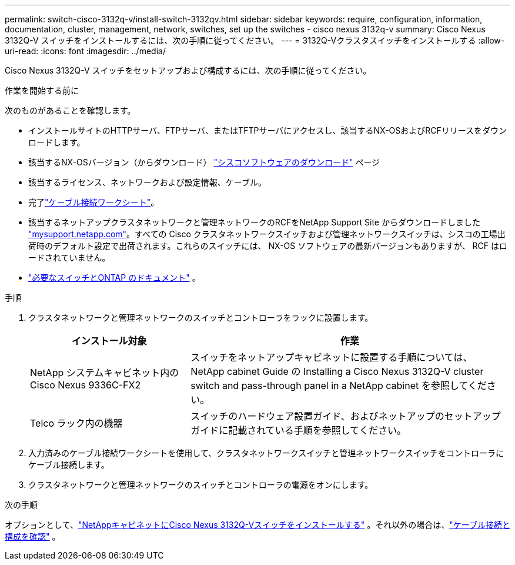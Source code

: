---
permalink: switch-cisco-3132q-v/install-switch-3132qv.html 
sidebar: sidebar 
keywords: require, configuration, information, documentation, cluster, management, network, switches, set up the switches - cisco nexus 3132q-v 
summary: Cisco Nexus 3132Q-V スイッチをインストールするには、次の手順に従ってください。 
---
= 3132Q-Vクラスタスイッチをインストールする
:allow-uri-read: 
:icons: font
:imagesdir: ../media/


[role="lead"]
Cisco Nexus 3132Q-V スイッチをセットアップおよび構成するには、次の手順に従ってください。

.作業を開始する前に
次のものがあることを確認します。

* インストールサイトのHTTPサーバ、FTPサーバ、またはTFTPサーバにアクセスし、該当するNX-OSおよびRCFリリースをダウンロードします。
* 該当するNX-OSバージョン（からダウンロード） https://software.cisco.com/download/home["シスコソフトウェアのダウンロード"^] ページ
* 該当するライセンス、ネットワークおよび設定情報、ケーブル。
* 完了link:setup_worksheet_3132q.html["ケーブル接続ワークシート"]。
* 該当するネットアップクラスタネットワークと管理ネットワークのRCFをNetApp Support Site からダウンロードしました http://mysupport.netapp.com/["mysupport.netapp.com"^]。すべての Cisco クラスタネットワークスイッチおよび管理ネットワークスイッチは、シスコの工場出荷時のデフォルト設定で出荷されます。これらのスイッチには、 NX-OS ソフトウェアの最新バージョンもありますが、 RCF はロードされていません。
* link:required-documentation-3132q.html["必要なスイッチとONTAP のドキュメント"] 。


.手順
. クラスタネットワークと管理ネットワークのスイッチとコントローラをラックに設置します。
+
[cols="1,2"]
|===
| インストール対象 | 作業 


 a| 
NetApp システムキャビネット内の Cisco Nexus 9336C-FX2
 a| 
スイッチをネットアップキャビネットに設置する手順については、 NetApp cabinet Guide の Installing a Cisco Nexus 3132Q-V cluster switch and pass-through panel in a NetApp cabinet を参照してください。



 a| 
Telco ラック内の機器
 a| 
スイッチのハードウェア設置ガイド、およびネットアップのセットアップガイドに記載されている手順を参照してください。

|===
. 入力済みのケーブル接続ワークシートを使用して、クラスタネットワークスイッチと管理ネットワークスイッチをコントローラにケーブル接続します。
. クラスタネットワークと管理ネットワークのスイッチとコントローラの電源をオンにします。


.次の手順
オプションとして、link:install-cisco-nexus-3132qv.html["NetAppキャビネットにCisco Nexus 3132Q-Vスイッチをインストールする"] 。それ以外の場合は、link:cabling-considerations-3132q-v.html["ケーブル接続と構成を確認"] 。
